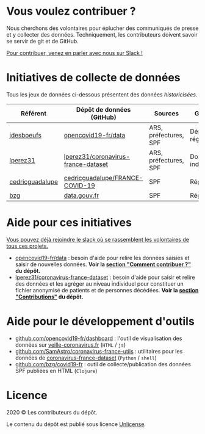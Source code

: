 * Vous voulez contribuer ?

Nous cherchons des volontaires pour éplucher des communiqués de presse et y collecter des données.  Techniquement, les contributeurs doivent savoir se servir de git et de GitHub.

[[https://join.slack.com/t/dataagainstcovid-19/shared_invite/zt-cgsplso2-LIvWeRHlf1ZFIrh~SPj~IA][Pour contribuer, venez en parler avec nous sur Slack !]]

* Initiatives de collecte de données

Tous les jeux de données ci-dessous présentent des données /historicisées/.

| Référent        | Dépôt de données (GitHub)           | Sources               | Granularité           | Mise à jour | Visualisation         |
|-----------------+-------------------------------------+-----------------------+-----------------------+-------------+-----------------------|
| [[https://github.com/jdesboeufs][jdesboeufs]]      | [[https://github.com/opencovid19-fr/data][opencovid19-fr/data]]                 | ARS, préfectures, SPF | Départements, régions | Manuelle    | [[https://veille-coronavirus.fr][veille-coronavirus.fr]] |
| [[https://github.com/lperez31][lperez31]]        | [[https://github.com/lperez31/coronavirus-france-dataset][lperez31/coronavirus-france-dataset]] | ARS, préfectures, SPF | Données individuelles | Manuelle    | sur [[https://www.kaggle.com/lperez/coronavirus-france-dataset][kaggle.com]]        |
| [[https://github.com/cedricguadalupe][cedricguadalupe]] | [[https://github.com/cedricguadalupe/FRANCE-COVID-19][cedricguadalupe/FRANCE-COVID-19]]     | SPF                   | Régions               | ?           | via [[https://metabase.cedricguadalupe.com/public/dashboard/e771e5ed-45a0-40cd-b9c6-026c86a67117][metabase]]          |
| [[https://github.com/bzg/][bzg]]             | [[https://www.data.gouv.fr/fr/datasets/cas-confirmes-dinfection-au-covid-19-par-region/][data.gouv.fr]]                        | SPF                   | Régions               | Automatique | [[https://static.data.gouv.fr/resources/cas-confirmes-dinfection-au-covid-19-par-region/20200315-084505/covid19.svg][svg]]                   |

* Aide pour ces initiatives

[[https://join.slack.com/t/dataagainstcovid-19/shared_invite/zt-cgsplso2-LIvWeRHlf1ZFIrh~SPj~IA][Vous pouvez déjà rejoindre le slack où se rassemblent les volontaires de tous ces projets.]]

- [[https://github.com/opencovid19-fr/data][opencovid19-fr/data]] : besoin d'aide pour relire les données saisies et saisir de nouvelles données.  *Voir la [[https://github.com/opencovid19-fr/data#comment-contribuer-][section "Comment contribuer ?"]] du dépôt.*
- [[https://github.com/lperez31/coronavirus-france-dataset][lperez31/coronavirus-france-dataset]] : besoin d'aide pour saisir et relire des données et les agréger au niveau individuel pour constituer un fichier anonymisé de patients et de personnes décédées.  *Voir la [[https://github.com/lperez31/coronavirus-france-dataset#contributions][section "Contributions"]] du dépôt.*

* Aide pour le développement d'outils

- [[https://github.com/opencovid19-fr/dashboard][github.com/opencovid19-fr/dashboard]] : l'outil de visualisation des données sur [[https://veille-coronavirus.fr][veille-coronavirus.fr]] (=HTML= / =js=)
- [[https://github.com/SamAstro/coronavirus-france-utils][github.com/SamAstro/coronavirus-france-utils]] : utilitaires pour les données de [[https://github.com/lperez31/coronavirus-france-dataset][coronavirus-france-dataset]] (=Python= / =shell=)
- [[https://github.com/bzg/covid19-fr][github.com/bzg/covid19-fr]] : outil de collecte/publication des données SPF publiées en HTML (=Clojure=)

* Licence

2020 © Les contributeurs du dépôt.

Le contenu du dépôt est publié sous licence [[https://spdx.org/licenses/Unlicense.html][Unlicense]].
